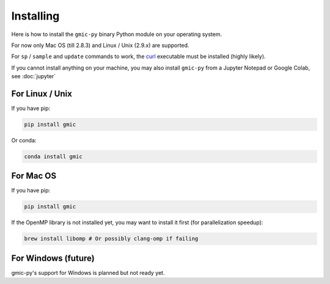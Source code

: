Installing
===============
Here is how to install the ``gmic-py`` binary Python module on your operating system.

For now only Mac OS (till 2.8.3) and Linux / Unix (2.9.x) are supported.

For ``sp`` / ``sample`` and ``update`` commands to work, the `curl <https://curl.se/>`_ executable must be installed (highly likely).

If you cannot install anything on your machine, you may also install ``gmic-py`` from a Jupyter Notepad or Google Colab, see :doc:`jupyter`

For Linux / Unix
#########################
If you have pip:

.. code-block:: sh

    pip install gmic

Or conda:

.. code-block:: sh

    conda install gmic

For Mac OS
#########################
If you have pip:

.. code-block:: sh

    pip install gmic

If the OpenMP library is not installed yet, you may want to install it first (for parallelization speedup):

.. code-block:: sh

    brew install libomp # Or possibly clang-omp if failing

For Windows (future)
#########################
gmic-py's support for Windows is planned but not ready yet. 

